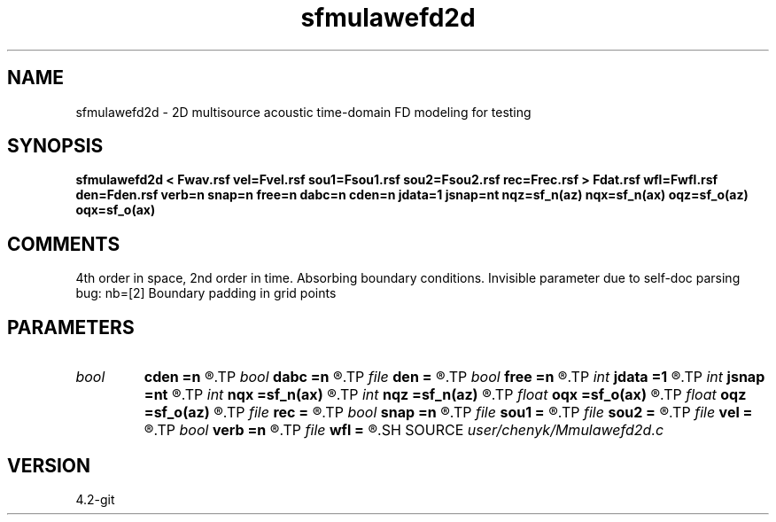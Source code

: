 .TH sfmulawefd2d 1  "APRIL 2023" Madagascar "Madagascar Manuals"
.SH NAME
sfmulawefd2d \- 2D multisource acoustic time-domain FD modeling for testing
.SH SYNOPSIS
.B sfmulawefd2d < Fwav.rsf vel=Fvel.rsf sou1=Fsou1.rsf sou2=Fsou2.rsf rec=Frec.rsf > Fdat.rsf wfl=Fwfl.rsf den=Fden.rsf verb=n snap=n free=n dabc=n cden=n jdata=1 jsnap=nt nqz=sf_n(az) nqx=sf_n(ax) oqz=sf_o(az) oqx=sf_o(ax)
.SH COMMENTS
4th order in space, 2nd order in time. Absorbing boundary conditions.
Invisible parameter due to self-doc parsing bug: 
nb=[2] Boundary padding in grid points 
.SH PARAMETERS
.PD 0
.TP
.I bool   
.B cden
.B =n
.R  [y/n]	Constant density
.TP
.I bool   
.B dabc
.B =n
.R  [y/n]	Absorbing BC
.TP
.I file   
.B den
.B =
.R  	auxiliary input file name
.TP
.I bool   
.B free
.B =n
.R  [y/n]	Free surface flag
.TP
.I int    
.B jdata
.B =1
.R  	# of t steps at which to save receiver data
.TP
.I int    
.B jsnap
.B =nt
.R  	# of t steps at which to save wavefield
.TP
.I int    
.B nqx
.B =sf_n(ax)
.R  	Saved wfld window nx
.TP
.I int    
.B nqz
.B =sf_n(az)
.R  	Saved wfld window nz
.TP
.I float  
.B oqx
.B =sf_o(ax)
.R  	Saved wfld window ox
.TP
.I float  
.B oqz
.B =sf_o(az)
.R  	Saved wfld window oz
.TP
.I file   
.B rec
.B =
.R  	auxiliary input file name
.TP
.I bool   
.B snap
.B =n
.R  [y/n]	Wavefield snapshots flag
.TP
.I file   
.B sou1
.B =
.R  	auxiliary input file name
.TP
.I file   
.B sou2
.B =
.R  	auxiliary input file name
.TP
.I file   
.B vel
.B =
.R  	auxiliary input file name
.TP
.I bool   
.B verb
.B =n
.R  [y/n]	Verbosity flag
.TP
.I file   
.B wfl
.B =
.R  	auxiliary output file name
.SH SOURCE
.I user/chenyk/Mmulawefd2d.c
.SH VERSION
4.2-git
